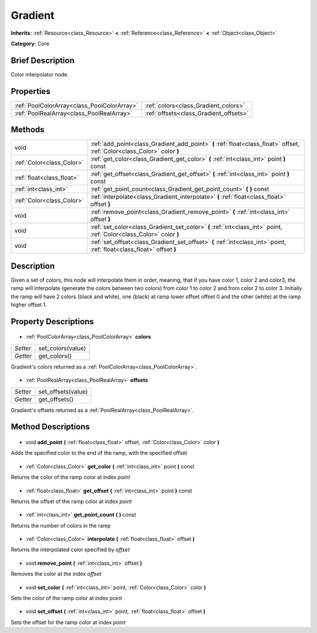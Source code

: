 .. Generated automatically by doc/tools/makerst.py in Godot's source tree.
.. DO NOT EDIT THIS FILE, but the Gradient.xml source instead.
.. The source is found in doc/classes or modules/<name>/doc_classes.

.. _class_Gradient:

Gradient
========

**Inherits:** :ref:`Resource<class_Resource>` **<** :ref:`Reference<class_Reference>` **<** :ref:`Object<class_Object>`

**Category:** Core

Brief Description
-----------------

Color interpolator node.

Properties
----------

+---------------------------------------------+----------------------------------------+
| :ref:`PoolColorArray<class_PoolColorArray>` | :ref:`colors<class_Gradient_colors>`   |
+---------------------------------------------+----------------------------------------+
| :ref:`PoolRealArray<class_PoolRealArray>`   | :ref:`offsets<class_Gradient_offsets>` |
+---------------------------------------------+----------------------------------------+

Methods
-------

+----------------------------+--------------------------------------------------------------------------------------------------------------------------+
| void                       | :ref:`add_point<class_Gradient_add_point>` **(** :ref:`float<class_float>` offset, :ref:`Color<class_Color>` color **)** |
+----------------------------+--------------------------------------------------------------------------------------------------------------------------+
| :ref:`Color<class_Color>`  | :ref:`get_color<class_Gradient_get_color>` **(** :ref:`int<class_int>` point **)** const                                 |
+----------------------------+--------------------------------------------------------------------------------------------------------------------------+
| :ref:`float<class_float>`  | :ref:`get_offset<class_Gradient_get_offset>` **(** :ref:`int<class_int>` point **)** const                               |
+----------------------------+--------------------------------------------------------------------------------------------------------------------------+
| :ref:`int<class_int>`      | :ref:`get_point_count<class_Gradient_get_point_count>` **(** **)** const                                                 |
+----------------------------+--------------------------------------------------------------------------------------------------------------------------+
| :ref:`Color<class_Color>`  | :ref:`interpolate<class_Gradient_interpolate>` **(** :ref:`float<class_float>` offset **)**                              |
+----------------------------+--------------------------------------------------------------------------------------------------------------------------+
| void                       | :ref:`remove_point<class_Gradient_remove_point>` **(** :ref:`int<class_int>` offset **)**                                |
+----------------------------+--------------------------------------------------------------------------------------------------------------------------+
| void                       | :ref:`set_color<class_Gradient_set_color>` **(** :ref:`int<class_int>` point, :ref:`Color<class_Color>` color **)**      |
+----------------------------+--------------------------------------------------------------------------------------------------------------------------+
| void                       | :ref:`set_offset<class_Gradient_set_offset>` **(** :ref:`int<class_int>` point, :ref:`float<class_float>` offset **)**   |
+----------------------------+--------------------------------------------------------------------------------------------------------------------------+

Description
-----------

Given a set of colors, this node will interpolate them in order, meaning, that if you have color 1, color 2 and color3, the ramp will interpolate (generate the colors between two colors) from color 1 to color 2 and from color 2 to color 3. Initially the ramp will have 2 colors (black and white), one (black) at ramp lower offset offset 0 and the other (white) at the ramp higher offset 1.

Property Descriptions
---------------------

  .. _class_Gradient_colors:

- :ref:`PoolColorArray<class_PoolColorArray>` **colors**

+----------+-------------------+
| *Setter* | set_colors(value) |
+----------+-------------------+
| *Getter* | get_colors()      |
+----------+-------------------+

Gradient's colors returned as a :ref:`PoolColorArray<class_PoolColorArray>`.

  .. _class_Gradient_offsets:

- :ref:`PoolRealArray<class_PoolRealArray>` **offsets**

+----------+--------------------+
| *Setter* | set_offsets(value) |
+----------+--------------------+
| *Getter* | get_offsets()      |
+----------+--------------------+

Gradient's offsets returned as a :ref:`PoolRealArray<class_PoolRealArray>`.

Method Descriptions
-------------------

  .. _class_Gradient_add_point:

- void **add_point** **(** :ref:`float<class_float>` offset, :ref:`Color<class_Color>` color **)**

Adds the specified color to the end of the ramp, with the specified offset

  .. _class_Gradient_get_color:

- :ref:`Color<class_Color>` **get_color** **(** :ref:`int<class_int>` point **)** const

Returns the color of the ramp color at index *point*

  .. _class_Gradient_get_offset:

- :ref:`float<class_float>` **get_offset** **(** :ref:`int<class_int>` point **)** const

Returns the offset of the ramp color at index *point*

  .. _class_Gradient_get_point_count:

- :ref:`int<class_int>` **get_point_count** **(** **)** const

Returns the number of colors in the ramp

  .. _class_Gradient_interpolate:

- :ref:`Color<class_Color>` **interpolate** **(** :ref:`float<class_float>` offset **)**

Returns the interpolated color specified by *offset*

  .. _class_Gradient_remove_point:

- void **remove_point** **(** :ref:`int<class_int>` offset **)**

Removes the color at the index *offset*

  .. _class_Gradient_set_color:

- void **set_color** **(** :ref:`int<class_int>` point, :ref:`Color<class_Color>` color **)**

Sets the color of the ramp color at index *point*

  .. _class_Gradient_set_offset:

- void **set_offset** **(** :ref:`int<class_int>` point, :ref:`float<class_float>` offset **)**

Sets the offset for the ramp color at index *point*

